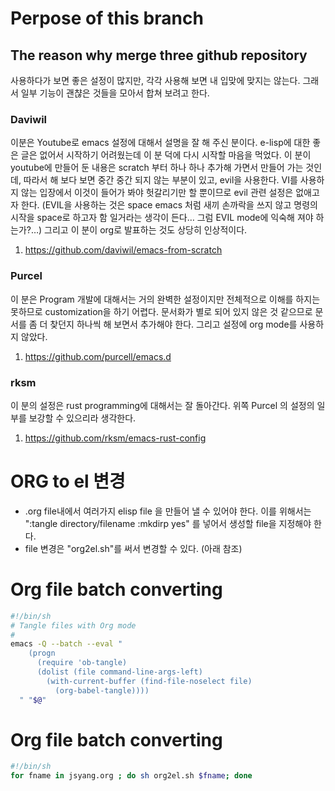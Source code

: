 
* Perpose of this branch
** The reason why merge three github repository
사용하다가 보면 좋은 설정이 많지만, 각각 사용해 보면 내 입맞에 맞지는 않는다.
그래서 일부 기능이 괜챦은 것들을 모아서 합쳐 보려고 한다.
*** Daviwil
이분은 Youtube로 emacs 설정에 대해서 설명을 잘 해 주신 분이다.
e-lisp에 대한 좋은 글은 없어서 시작하기 어려웠는데 이 분 덕에 다시 시작할 마음을 먹었다.
이 분이 youtube에 만들어 둔 내용은 scratch 부터 하나 하나 추가해 가면서 만들어 가는 것인데, 따라서 해 보다 보면 중간 중간 되지 않는 부분이 있고, evil을 사용한다.
VI를 사용하지 않는 입장에서 이것이 들어가 봐야 헛갈리기만 할 뿐이므로  evil 관련 설정은 없애고자 한다.
(EVIL을 사용하는 것은 space emacs 처럼 새끼 손까락을 쓰지 않고 명령의 시작을 space로 하고자 함 일거라는 생각이 든다... 그럼 EVIL mode에 익숙해 져야 하는가?...)
그리고 이 분이 org로 발표하는 것도 상당히 인상적이다.
**** https://github.com/daviwil/emacs-from-scratch
*** Purcel
이 분은 Program 개발에 대해서는 거의 완벽한 설정이지만 전체적으로 이해를 하지는 못하므로 customization을 하기 어렵다. 문서화가 별로 되어 있지 않은 것 같으므로 문서를 좀 더 찾던지 하나씩 해 보면서 추가해야 한다.
그리고 설정에 org mode를 사용하지 않았다.
**** https://github.com/purcell/emacs.d
*** rksm
이 분의 설정은 rust programming에 대해서는 잘 돌아간다. 위쪽 Purcel 의 설정의 일부를 보강할 수 있으리라 생각한다.
**** https://github.com/rksm/emacs-rust-config

* ORG to el 변경
- .org file내에서 여러가지 elisp file 을 만들어 낼 수 있어야 한다. 이를 위해서는 ":tangle directory/filename :mkdirp yes" 를 넣어서 생성할 file을 지정해야 한다.
- file 변경은 "org2el.sh"를 써서 변경할 수 있다. (아래 참조)


* Org file batch converting
#+begin_src bash :tangle ./org2el.sh :mkdirp yes
  #!/bin/sh
  # Tangle files with Org mode
  #
  emacs -Q --batch --eval "
      (progn
        (require 'ob-tangle)
        (dolist (file command-line-args-left)
          (with-current-buffer (find-file-noselect file)
            (org-babel-tangle))))
    " "$@"
#+end_src

* Org file batch converting
#+begin_src bash :tangle ./change_org_configs.sh :mkdirp yes
  #!/bin/sh
  for fname in jsyang.org ; do sh org2el.sh $fname; done
#+end_src

